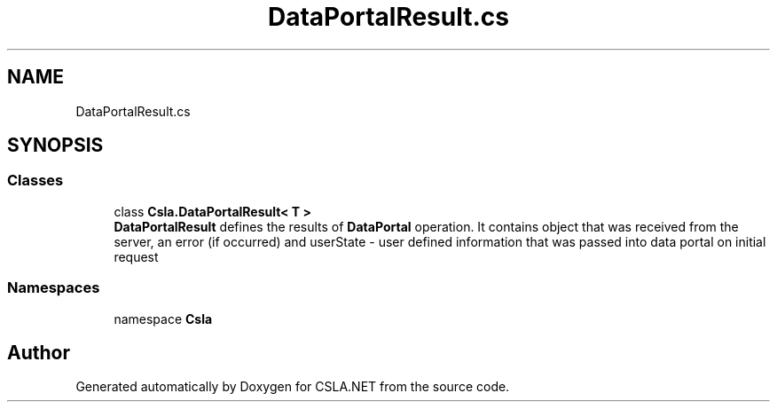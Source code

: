 .TH "DataPortalResult.cs" 3 "Thu Jul 22 2021" "Version 5.4.2" "CSLA.NET" \" -*- nroff -*-
.ad l
.nh
.SH NAME
DataPortalResult.cs
.SH SYNOPSIS
.br
.PP
.SS "Classes"

.in +1c
.ti -1c
.RI "class \fBCsla\&.DataPortalResult< T >\fP"
.br
.RI "\fBDataPortalResult\fP defines the results of \fBDataPortal\fP operation\&. It contains object that was received from the server, an error (if occurred) and userState - user defined information that was passed into data portal on initial request "
.in -1c
.SS "Namespaces"

.in +1c
.ti -1c
.RI "namespace \fBCsla\fP"
.br
.in -1c
.SH "Author"
.PP 
Generated automatically by Doxygen for CSLA\&.NET from the source code\&.
